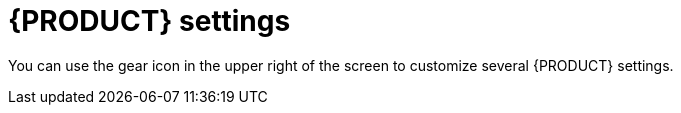 [id='_business_central_settings_con']
= {PRODUCT} settings

You can use the gear icon in the upper right of the screen to customize several {PRODUCT} settings.
